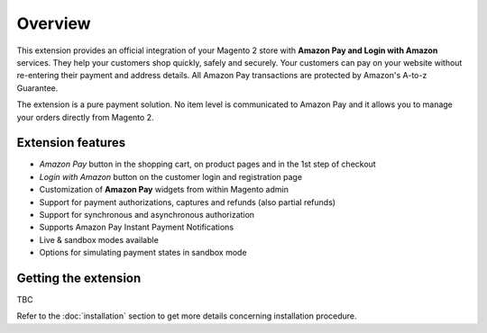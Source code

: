 Overview
========

This extension provides an official integration of your Magento 2 store with **Amazon Pay and Login with Amazon** services. They help your customers shop quickly, safely and securely. Your customers can pay on your website without re-entering their payment and address details. All Amazon Pay transactions are protected by Amazon's A-to-z Guarantee.

The extension is a pure payment solution. No item level is communicated to Amazon Pay and it allows you to manage your orders directly from Magento 2.

Extension features
------------------

* `Amazon Pay` button in the shopping cart, on product pages and in the 1st step of checkout
* `Login with Amazon` button on the customer login and registration page
* Customization of **Amazon Pay** widgets from within Magento admin
* Support for payment authorizations, captures and refunds (also partial refunds)
* Support for synchronous and asynchronous authorization
* Supports Amazon Pay Instant Payment Notifications
* Live & sandbox modes available
* Options for simulating payment states in sandbox mode

Getting the extension
---------------------

TBC

Refer to the :doc:`installation` section to get more details concerning installation procedure.